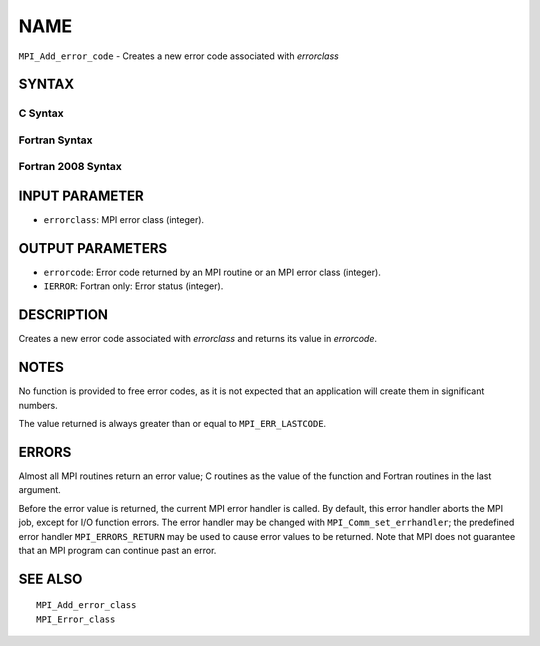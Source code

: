 NAME
~~~~

``MPI_Add_error_code`` - Creates a new error code associated with
*errorclass*

SYNTAX
======

C Syntax
--------

.. code-block:: c
   :linenos:

   #include <mpi.h>
   int MPI_Add_error_code(int errorclass, int *errorcode)

Fortran Syntax
--------------

.. code-block:: fortran
   :linenos:

   USE MPI
   ! or the older form: INCLUDE 'mpif.h'
   MPI_ADD_ERROR_CODE(ERRORCLASS, ERRORCODE, IERROR)
   	INTEGER  ERRORCLASS, ERRORCODE, IERROR

Fortran 2008 Syntax
-------------------

.. code-block:: fortran
   :linenos:

   USE mpi_f08
   MPI_Add_error_code(errorclass, errorcode, ierror)
   	INTEGER, INTENT(IN) :: errorclass
   	INTEGER, INTENT(OUT) :: errorcode
   	INTEGER, OPTIONAL, INTENT(OUT) :: ierror

INPUT PARAMETER
===============

* ``errorclass``: MPI error class (integer). 

OUTPUT PARAMETERS
=================

* ``errorcode``: Error code returned by an MPI routine or an MPI error class (integer). 

* ``IERROR``: Fortran only: Error status (integer). 

DESCRIPTION
===========

Creates a new error code associated with *errorclass* and returns its
value in *errorcode*.

NOTES
=====

No function is provided to free error codes, as it is not expected that
an application will create them in significant numbers.

The value returned is always greater than or equal to ``MPI_ERR_LASTCODE``.

ERRORS
======

Almost all MPI routines return an error value; C routines as the value
of the function and Fortran routines in the last argument.

Before the error value is returned, the current MPI error handler is
called. By default, this error handler aborts the MPI job, except for
I/O function errors. The error handler may be changed with
``MPI_Comm_set_errhandler``; the predefined error handler ``MPI_ERRORS_RETURN``
may be used to cause error values to be returned. Note that MPI does not
guarantee that an MPI program can continue past an error.

SEE ALSO
========

::

   MPI_Add_error_class
   MPI_Error_class
